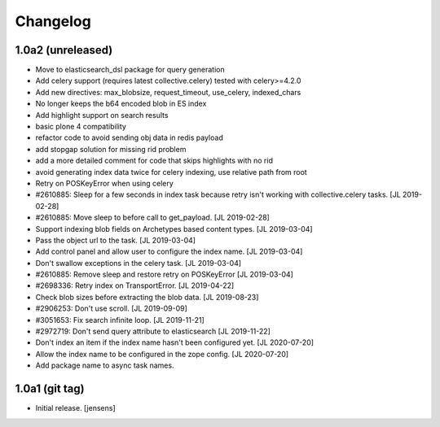 Changelog
=========

1.0a2 (unreleased)
------------------

- Move to elasticsearch_dsl package for query generation

- Add celery support (requires latest collective.celery) tested with celery>=4.2.0

- Add new directives: max_blobsize, request_timeout, use_celery, indexed_chars

- No longer keeps the b64 encoded blob in ES index

- Add highlight support on search results

- basic plone 4 compatibility

- refactor code to avoid sending obj data in redis payload

- add stopgap solution for missing rid problem

- add a more detailed comment for code that skips highlights with no rid

- avoid generating index data twice for celery indexing, use relative path from root

- Retry on POSKeyError when using celery

- #2610885: Sleep for a few seconds in index task because retry isn't working
  with collective.celery tasks.
  [JL 2019-02-28]

- #2610885: Move sleep to before call to get_payload.
  [JL 2019-02-28]

- Support indexing blob fields on Archetypes based content types.
  [JL 2019-03-04]

- Pass the object url to the task.
  [JL 2019-03-04]

- Add control panel and allow user to configure the index name.
  [JL 2019-03-04]

- Don't swallow exceptions in the celery task.
  [JL 2019-03-04]

- #2610885: Remove sleep and restore retry on POSKeyError
  [JL 2019-03-04]

- #2698336: Retry index on TransportError.
  [JL 2019-04-22]

- Check blob sizes before extracting the blob data.
  [JL 2019-08-23]

- #2906253: Don't use scroll.
  [JL 2019-09-09]

- #3051653: Fix search infinite loop.
  [JL 2019-11-21]

- #2972719: Don't send query attribute to elasticsearch
  [JL 2019-11-22]

- Don't index an item if the index name hasn't been configured yet.
  [JL 2020-07-20]

- Allow the index name to be configured in the zope config.
  [JL 2020-07-20]

- Add package name to async task names.


1.0a1 (git tag)
---------------

- Initial release.
  [jensens]
